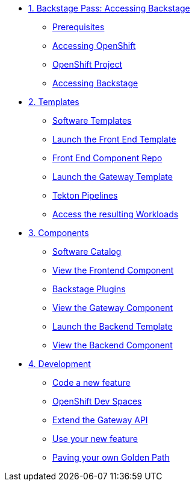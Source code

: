 * xref:01-setup.adoc[1. Backstage Pass: Accessing Backstage]
** xref:01-setup.adoc#prerequisites[Prerequisites]
** xref:01-setup.adoc#cluster_access[Accessing OpenShift]
** xref:01-setup.adoc#project_access[OpenShift Project]
** xref:01-setup.adoc#backstage_access[Accessing Backstage]

* xref:02-templates.adoc[2. Templates]
** xref:02-templates.adoc#templates[Software Templates]
** xref:02-templates.adoc#frontend[Launch the Front End Template]
** xref:02-templates.adoc#github[Front End Component Repo]
** xref:02-templates.adoc#gateway[Launch the Gateway Template]
** xref:02-templates.adoc#pipelines[Tekton Pipelines]
** xref:02-templates.adoc#view_map[Access the resulting Workloads]

* xref:03-components.adoc[3. Components]
** xref:03-components.adoc#software_catalog[Software Catalog]
** xref:03-components.adoc#component_frontend[View the Frontend Component]
** xref:03-components.adoc#plugins[Backstage Plugins]
** xref:03-components.adoc#component_gateway[View the Gateway Component]
** xref:03-components.adoc#deploy_backend[Launch the Backend Template]
** xref:03-components.adoc#component_backend[View the Backend Component]

* xref:04-development.adoc[4. Development]
** xref:04-development.adoc#gateway_feature[Code a new feature]
** xref:04-development.adoc#dev_spaces[OpenShift Dev Spaces]
** xref:04-development.adoc#extend_gateway[Extend the Gateway API]
** xref:04-development.adoc#validate_changes[Use your new feature]
** xref:04-development.adoc#next_steps[Paving your own Golden Path]
